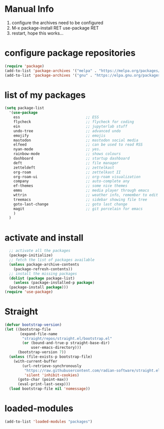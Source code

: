 #+STARTUP: content
* Manual Info
1) configure the archives need to be configured
2) M-x package-install RET use-package RET
3) restart, hope this works...

* configure package repositories
#+begin_src emacs-lisp
  (require 'package)
  (add-to-list 'package-archives '("melpa" . "https://melpa.org/packages/") t)
  (add-to-list 'package-archives '("gnu" . "https://elpa.gnu.org/packages/") t)
#+end_src
* list of my packages
#+begin_src emacs-lisp
  (setq package-list
    '(use-package
      ess                              ;; ESS
      flycheck                         ;; flycheck for coding
      ein                              ;; jupyterlab stuff
      undo-tree                        ;; advanced undo
      emojify                          ;; emojis
      mastodon                         ;; mastodon social media
      elfeed                           ;; can be used to read RSS
      nyan-mode                        ;; yes.
      rainbow-mode                     ;; shows colours
      dashboard                        ;; startup dashboard
      deft                             ;; file manager
      zetteldeft                       ;; zettelkast
      org-roam                         ;; zettelkast II
      org-roam-ui                      ;; org-roam visualization
      company                          ;; auto-complete any
      ef-themes                        ;; some nice themes
      emms                             ;; media player through emacs
      wttrin                           ;; weather info, remember to edit package manually
      treemacs                         ;; sidebar showing file tree
      goto-last-change                 ;; goto last change
      magit                            ;; git porcelain for emacs
      )
    )
#+end_src
* activate and install
#+begin_src emacs-lisp
    ;; activate all the packages
    (package-initialize)
    ;; fetch the list of packages available 
    (unless package-archive-contents
      (package-refresh-contents))
    ;; install the missing packages
    (dolist (package package-list)
      (unless (package-installed-p package)
	(package-install package)))
  (require 'use-package)
#+end_src
* Straight
#+begin_src emacs-lisp
(defvar bootstrap-version)
(let ((bootstrap-file
       (expand-file-name
        "straight/repos/straight.el/bootstrap.el"
        (or (bound-and-true-p straight-base-dir)
            user-emacs-directory)))
      (bootstrap-version 7))
  (unless (file-exists-p bootstrap-file)
    (with-current-buffer
        (url-retrieve-synchronously
         "https://raw.githubusercontent.com/radian-software/straight.el/develop/install.el"
         'silent 'inhibit-cookies)
      (goto-char (point-max))
      (eval-print-last-sexp)))
  (load bootstrap-file nil 'nomessage))
#+end_src
* loaded-modules
#+begin_src emacs-lisp
  (add-to-list 'loaded-modules "packages")
#+end_src
